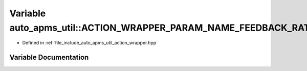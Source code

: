 .. _exhale_variable_namespaceauto__apms__util_1aa06d6a9f36fd1838de68932d7704a64c:

Variable auto_apms_util::ACTION_WRAPPER_PARAM_NAME_FEEDBACK_RATE
================================================================

- Defined in :ref:`file_include_auto_apms_util_action_wrapper.hpp`


Variable Documentation
----------------------


.. doxygenvariable:: auto_apms_util::ACTION_WRAPPER_PARAM_NAME_FEEDBACK_RATE
   :project: auto_apms_util Doxygen Project